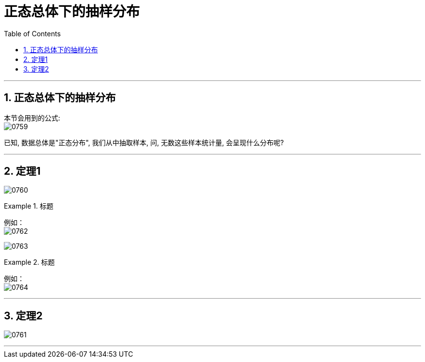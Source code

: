 
= 正态总体下的抽样分布
:sectnums:
:toclevels: 3
:toc: left

---

== 正态总体下的抽样分布

本节会用到的公式: +
image:img/0759.png[,]

已知, 数据总体是"正态分布", 我们从中抽取样本, 问, 无数这些样本统计量, 会呈现什么分布呢?

---

== 定理1

image:img/0760.png[,]


.标题
====
例如： +
image:img/0762.png[,]

image:img/0763.png[,]
====



.标题
====
例如： +
image:img/0764.png[,]
====



---

== 定理2
image:img/0761.png[,]

---


